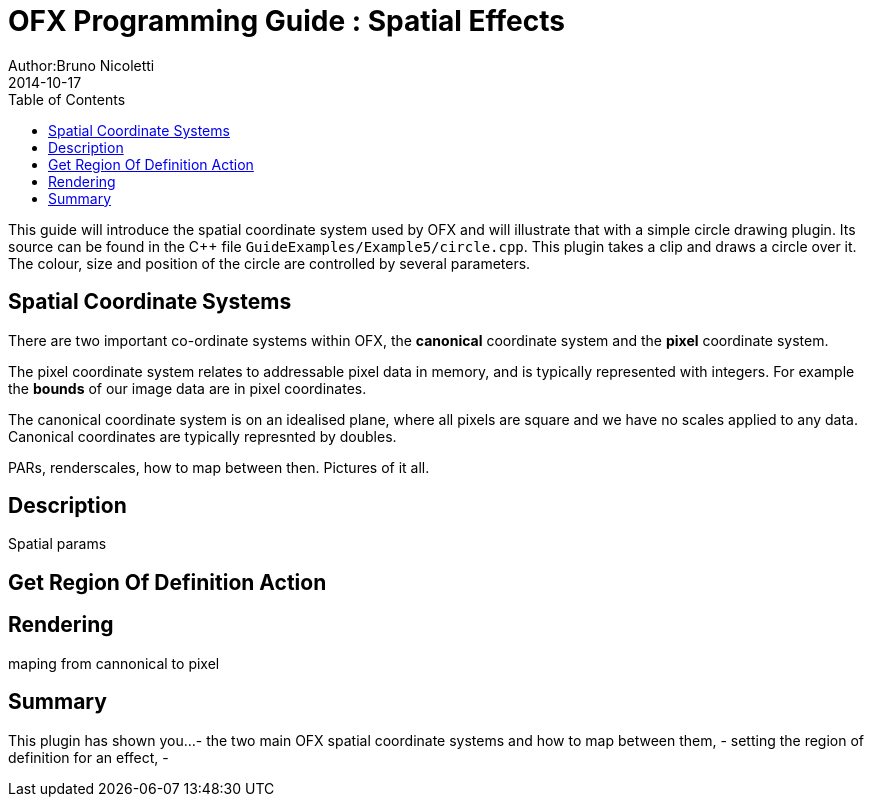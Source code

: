 = OFX Programming Guide : Spatial Effects
Author:Bruno Nicoletti
2014-10-17
:toc:
:data-uri:
:source-highlighter: coderay

This guide will introduce the spatial coordinate system used by OFX and will illustrate that with a 
simple circle drawing plugin.
Its source can be found in the pass:[C++] 
file `GuideExamples/Example5/circle.cpp`. 
This plugin takes a clip and draws a circle over it. The colour, size and position of the circle
are controlled by several parameters.

== Spatial Coordinate Systems

There are two important co-ordinate systems within OFX, the **canonical** coordinate system and the
**pixel** coordinate system. 

The pixel coordinate system relates to addressable pixel data in memory, and is typically represented
with integers. For example the **bounds** of our image data are in pixel coordinates. 

The canonical coordinate system is on an idealised plane, where all pixels are square and we have
no scales applied to any data. Canonical coordinates are typically represnted by doubles. 

PARs, renderscales, how to map between then. Pictures of it all.

== Description
Spatial params

== Get Region Of Definition Action

== Rendering
maping from cannonical to pixel


== Summary
This plugin has shown you...
  - the two main OFX spatial coordinate systems and how to map between them,
  - setting the region of definition for an effect,
  - 


   